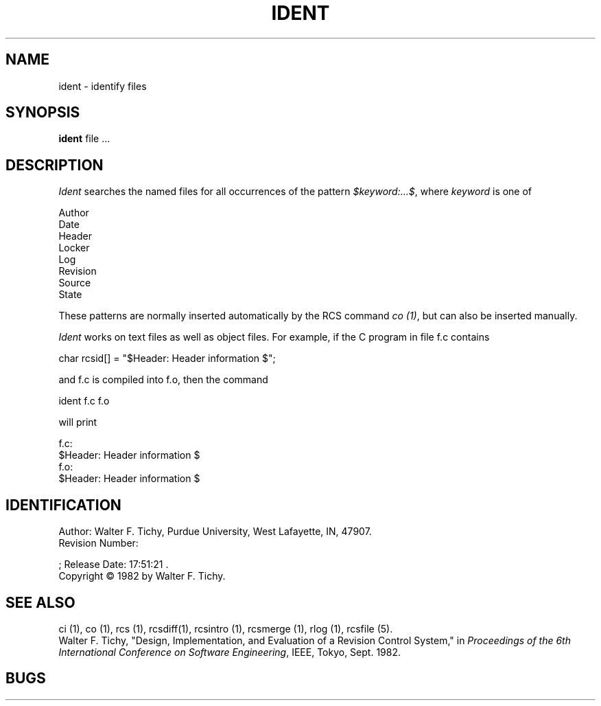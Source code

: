 .\"	ident.1,v 1.2 1993/08/02 17:51:21 mycroft Exp	-*- nroff -*-
.TH IDENT 1 6/29/83 "Purdue University"
.SH NAME
ident \- identify files
.SH SYNOPSIS
.B ident
file ... 
.SH DESCRIPTION
.I Ident
searches the named files for all occurrences of the pattern
\fI$keyword:...$\fR, where \fIkeyword\fR is one of
.nf

        Author
        Date
        Header
        Locker
        Log
        Revision
        Source
        State

.fi
These patterns are normally inserted automatically by the RCS command \fIco (1)\fR,
but can also be inserted manually.
.PP
\fIIdent\fR works on text files as well as object files.
For example, if the C program in file f.c contains
.nf

        char rcsid[] = "$\&Header:  Header information $";

.fi
and f.c is compiled into f.o, then the command
.nf

        ident  f.c  f.o

will print

        f.c:
                $\&Header:  Header information $
        f.o:
                $\&Header:  Header information $

.SH IDENTIFICATION
.de VL
\\$2
..
Author: Walter F. Tichy,
Purdue University, West Lafayette, IN, 47907.
.sp 0
Revision Number:
.VL 1.2
; Release Date:
.VL 1993/08/02 17:51:21
\&.
.sp 0
Copyright \(co 1982 by Walter F. Tichy.
.SH SEE ALSO
ci (1), co (1), rcs (1), rcsdiff(1), rcsintro (1), rcsmerge (1), rlog (1), rcsfile (5).
.sp 0
Walter F. Tichy, "Design, Implementation, and Evaluation of a Revision Control
System," in \fIProceedings of the 6th International Conference on Software
Engineering\fR, IEEE, Tokyo, Sept. 1982.
.SH BUGS



